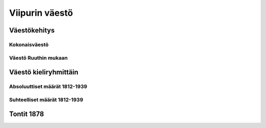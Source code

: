 ***************
Viipurin väestö
***************

Väestökehitys
=============

Kokonaisväestö
--------------

.. raw:: html
   :file: ../../../figures/total_population.html

Väestö Ruuthin mukaan
---------------------

.. raw:: html
   :file: ../../../figures/population_ruuth.html

Väestö kieliryhmittäin
======================

Absoluuttiset määrät 1812-1939
------------------------------

.. raw:: html
   :file: ../../../figures/language_groups.html

Suhteelliset määrät 1812-1939
-----------------------------

.. raw:: html
   :file: ../../../figures/language_groups_percentages.html

Tontit 1878
===========

.. raw:: html
   :file: ../../../figures/plots_1878.html
